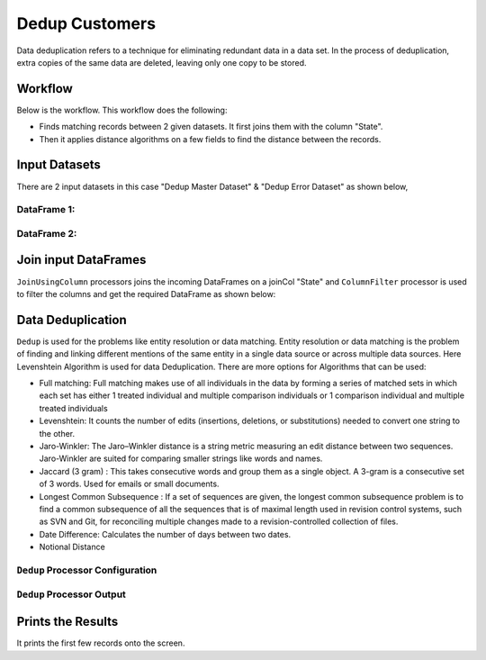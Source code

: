 Dedup Customers
=============

Data deduplication refers to a technique for eliminating redundant data in a data set. 
In the process of deduplication, extra copies of the same data are deleted, leaving only one copy to be stored.


Workflow
-------

Below is the workflow. This workflow does the following:


* Finds matching records between 2 given datasets. It first joins them with the column "State".
* Then it applies distance algorithms on a few fields to find the distance between the records.


.. figure:: ../../_assets/tutorials/data-engineering/dedup-customers/capture1.png
   :alt: DedupCustomers
   :width: 80%
   
Input Datasets
---------------------

There are 2 input datasets in this case "Dedup Master Dataset" & "Dedup Error Dataset" as shown below,

DataFrame 1:
^^^^^^

.. figure:: ../../_assets/tutorials/data-engineering/dedup-customers/capture3.png
   :alt: DedupCustomers
   :width: 80%
   
   
DataFrame 2:
^^^^^^

.. figure:: ../../_assets/tutorials/data-engineering/dedup-customers/capture5.png
   :alt: DedupCustomers
   :width: 80%
   
   
Join input DataFrames
------------

``JoinUsingColumn`` processors joins the incoming DataFrames on a joinCol "State" and ``ColumnFilter`` processor is used to filter the columns and get the required DataFrame as shown below:


.. figure:: ../../_assets/tutorials/data-engineering/dedup-customers/capture9.png
   :alt: DedupCustomers
   :width: 80%
   
Data Deduplication
------------

``Dedup`` is used for the problems like entity resolution or data matching.
Entity resolution or data matching is the problem of finding and linking different mentions of the same entity in a single data source or across multiple data sources. Here Levenshtein Algorithm is used for data Deduplication. There are more options for Algorithms that can be used:

* Full matching: Full matching makes use of all individuals in the data by forming a series of matched sets in which each set has either 1 treated individual and multiple comparison individuals or 1 comparison individual and multiple treated individuals

* Levenshtein: It counts the number of edits (insertions, deletions, or substitutions) needed to convert one string to the other.

* Jaro-Winkler: The Jaro–Winkler distance is a string metric measuring an edit distance between two sequences. Jaro-Winkler are suited for comparing smaller strings like words and names.

* Jaccard (3 gram) : This takes consecutive words and group them as a single object. A 3-gram is a consecutive set of 3 words. Used for emails or small documents.

* Longest Common Subsequence : If a set of sequences are given, the longest common subsequence problem is to find a common subsequence of all the sequences that is of maximal length used in revision control systems, such as SVN and Git, for reconciling multiple changes made to a revision-controlled collection of files.

* Date Difference: Calculates the number of days between two dates.

* Notional Distance



``Dedup`` Processor Configuration 
^^^^^^^^^^^^^^^^^^

.. figure:: ../../_assets/tutorials/data-engineering/dedup-customers/capture10.png
   :alt: DedupCustomers
   :width: 80%
   
   
``Dedup`` Processor Output
^^^^^^

.. figure:: ../../_assets/tutorials/data-engineering/dedup-customers/capture11.png
   :alt: DedupCustomers
   :width: 80%
   

Prints the Results
------------------

It prints the first few records onto the screen.
